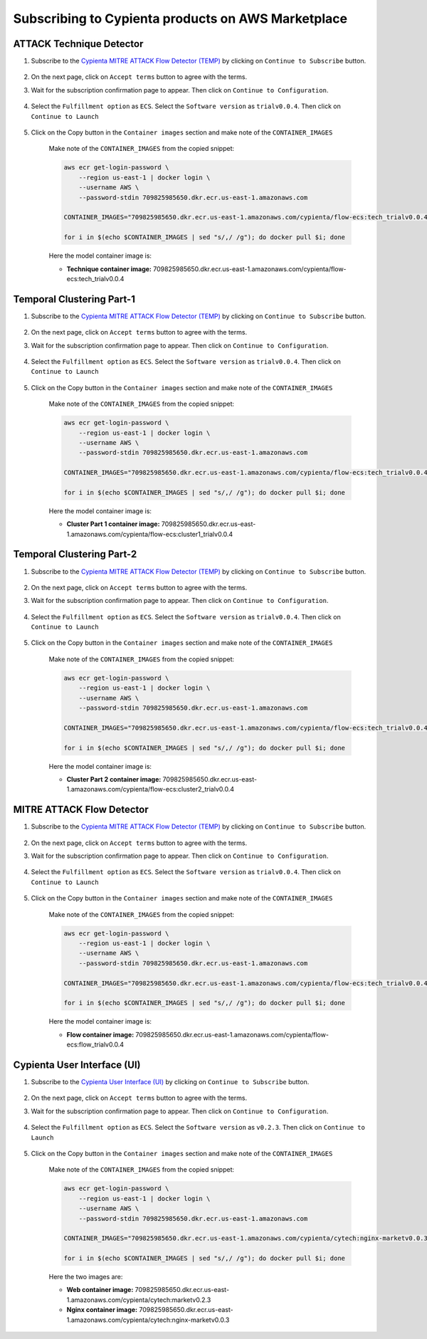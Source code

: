 Subscribing to Cypienta products on AWS Marketplace
===================================================

ATTACK Technique Detector
-------------------------

1. Subscribe to the `Cypienta MITRE ATTACK Flow Detector (TEMP) <https://aws.amazon.com/marketplace/pp/prodview-tmtfhgbkm63tm>`__ by clicking on ``Continue to Subscribe`` button.

    .. image:: resources/ui_product.png
        :alt: UI product subscribe
        :align: center

2. On the next page, click on ``Accept terms`` button to agree with the terms.

3. Wait for the subscription confirmation page to appear. Then click on ``Continue to Configuration``.

    .. image:: resources/confirm_subscribe.png
        :alt: confirm subscribe
        :align: center

4. Select the ``Fulfillment option`` as ``ECS``. Select the ``Software version`` as ``trialv0.0.4``. Then click on ``Continue to Launch``

    .. image:: resources/to_launch.png
        :alt: to launch
        :align: center

5. Click on the Copy button in the ``Container images`` section and make note of the ``CONTAINER_IMAGES``

    .. image:: resources/container_images.png
        :alt: container images
        :align: center

    Make note of the ``CONTAINER_IMAGES`` from the copied snippet:

    .. code-block::
        
        aws ecr get-login-password \
            --region us-east-1 | docker login \
            --username AWS \
            --password-stdin 709825985650.dkr.ecr.us-east-1.amazonaws.com
            
        CONTAINER_IMAGES="709825985650.dkr.ecr.us-east-1.amazonaws.com/cypienta/flow-ecs:tech_trialv0.0.4,709825985650.dkr.ecr.us-east-1.amazonaws.com/cypienta/flow-ecs:cluster1_trialv0.0.4,709825985650.dkr.ecr.us-east-1.amazonaws.com/cypienta/flow-ecs:cluster2_trialv0.0.4,709825985650.dkr.ecr.us-east-1.amazonaws.com/cypienta/flow-ecs:flow_trialv0.0.4"    

        for i in $(echo $CONTAINER_IMAGES | sed "s/,/ /g"); do docker pull $i; done

    Here the model container image is:

    - **Technique container image:** 709825985650.dkr.ecr.us-east-1.amazonaws.com/cypienta/flow-ecs:tech_trialv0.0.4


Temporal Clustering Part-1
-------------------

1. Subscribe to the `Cypienta MITRE ATTACK Flow Detector (TEMP) <https://aws.amazon.com/marketplace/pp/prodview-tmtfhgbkm63tm>`__ by clicking on ``Continue to Subscribe`` button.

    .. image:: resources/ui_product.png
        :alt: UI product subscribe
        :align: center

2. On the next page, click on ``Accept terms`` button to agree with the terms.

3. Wait for the subscription confirmation page to appear. Then click on ``Continue to Configuration``.

    .. image:: resources/confirm_subscribe.png
        :alt: confirm subscribe
        :align: center

4. Select the ``Fulfillment option`` as ``ECS``. Select the ``Software version`` as ``trialv0.0.4``. Then click on ``Continue to Launch``

    .. image:: resources/to_launch.png
        :alt: to launch
        :align: center

5. Click on the Copy button in the ``Container images`` section and make note of the ``CONTAINER_IMAGES``

    .. image:: resources/container_images.png
        :alt: container images
        :align: center

    Make note of the ``CONTAINER_IMAGES`` from the copied snippet:

    .. code-block::
        
        aws ecr get-login-password \
            --region us-east-1 | docker login \
            --username AWS \
            --password-stdin 709825985650.dkr.ecr.us-east-1.amazonaws.com
            
        CONTAINER_IMAGES="709825985650.dkr.ecr.us-east-1.amazonaws.com/cypienta/flow-ecs:tech_trialv0.0.4,709825985650.dkr.ecr.us-east-1.amazonaws.com/cypienta/flow-ecs:cluster1_trialv0.0.4,709825985650.dkr.ecr.us-east-1.amazonaws.com/cypienta/flow-ecs:cluster2_trialv0.0.4,709825985650.dkr.ecr.us-east-1.amazonaws.com/cypienta/flow-ecs:flow_trialv0.0.4"    

        for i in $(echo $CONTAINER_IMAGES | sed "s/,/ /g"); do docker pull $i; done

    Here the model container image is:
    
    - **Cluster Part 1 container image:** 709825985650.dkr.ecr.us-east-1.amazonaws.com/cypienta/flow-ecs:cluster1_trialv0.0.4


Temporal Clustering Part-2
-------------------

1. Subscribe to the `Cypienta MITRE ATTACK Flow Detector (TEMP) <https://aws.amazon.com/marketplace/pp/prodview-tmtfhgbkm63tm>`__ by clicking on ``Continue to Subscribe`` button.

    .. image:: resources/ui_product.png
        :alt: UI product subscribe
        :align: center

2. On the next page, click on ``Accept terms`` button to agree with the terms.

3. Wait for the subscription confirmation page to appear. Then click on ``Continue to Configuration``.

    .. image:: resources/confirm_subscribe.png
        :alt: confirm subscribe
        :align: center

4. Select the ``Fulfillment option`` as ``ECS``. Select the ``Software version`` as ``trialv0.0.4``. Then click on ``Continue to Launch``

    .. image:: resources/to_launch.png
        :alt: to launch
        :align: center

5. Click on the Copy button in the ``Container images`` section and make note of the ``CONTAINER_IMAGES``

    .. image:: resources/container_images.png
        :alt: container images
        :align: center

    Make note of the ``CONTAINER_IMAGES`` from the copied snippet:

    .. code-block::
        
        aws ecr get-login-password \
            --region us-east-1 | docker login \
            --username AWS \
            --password-stdin 709825985650.dkr.ecr.us-east-1.amazonaws.com
            
        CONTAINER_IMAGES="709825985650.dkr.ecr.us-east-1.amazonaws.com/cypienta/flow-ecs:tech_trialv0.0.4,709825985650.dkr.ecr.us-east-1.amazonaws.com/cypienta/flow-ecs:cluster1_trialv0.0.4,709825985650.dkr.ecr.us-east-1.amazonaws.com/cypienta/flow-ecs:cluster2_trialv0.0.4,709825985650.dkr.ecr.us-east-1.amazonaws.com/cypienta/flow-ecs:flow_trialv0.0.4"    

        for i in $(echo $CONTAINER_IMAGES | sed "s/,/ /g"); do docker pull $i; done

    Here the model container image is:

    - **Cluster Part 2 container image:** 709825985650.dkr.ecr.us-east-1.amazonaws.com/cypienta/flow-ecs:cluster2_trialv0.0.4


MITRE ATTACK Flow Detector
-------------------

1. Subscribe to the `Cypienta MITRE ATTACK Flow Detector (TEMP) <https://aws.amazon.com/marketplace/pp/prodview-tmtfhgbkm63tm>`__ by clicking on ``Continue to Subscribe`` button.

    .. image:: resources/ui_product.png
        :alt: UI product subscribe
        :align: center

2. On the next page, click on ``Accept terms`` button to agree with the terms.

3. Wait for the subscription confirmation page to appear. Then click on ``Continue to Configuration``.

    .. image:: resources/confirm_subscribe.png
        :alt: confirm subscribe
        :align: center

4. Select the ``Fulfillment option`` as ``ECS``. Select the ``Software version`` as ``trialv0.0.4``. Then click on ``Continue to Launch``

    .. image:: resources/to_launch.png
        :alt: to launch
        :align: center

5. Click on the Copy button in the ``Container images`` section and make note of the ``CONTAINER_IMAGES``

    .. image:: resources/container_images.png
        :alt: container images
        :align: center

    Make note of the ``CONTAINER_IMAGES`` from the copied snippet:

    .. code-block::
        
        aws ecr get-login-password \
            --region us-east-1 | docker login \
            --username AWS \
            --password-stdin 709825985650.dkr.ecr.us-east-1.amazonaws.com
            
        CONTAINER_IMAGES="709825985650.dkr.ecr.us-east-1.amazonaws.com/cypienta/flow-ecs:tech_trialv0.0.4,709825985650.dkr.ecr.us-east-1.amazonaws.com/cypienta/flow-ecs:cluster1_trialv0.0.4,709825985650.dkr.ecr.us-east-1.amazonaws.com/cypienta/flow-ecs:cluster2_trialv0.0.4,709825985650.dkr.ecr.us-east-1.amazonaws.com/cypienta/flow-ecs:flow_trialv0.0.4"    

        for i in $(echo $CONTAINER_IMAGES | sed "s/,/ /g"); do docker pull $i; done

    Here the model container image is:

    - **Flow container image:** 709825985650.dkr.ecr.us-east-1.amazonaws.com/cypienta/flow-ecs:flow_trialv0.0.4


Cypienta User Interface (UI)
----------------------------

1. Subscribe to the `Cypienta User Interface (UI) <https://aws.amazon.com/marketplace/pp/prodview-s4qek5tyez6zk>`__ by clicking on ``Continue to Subscribe`` button.

    .. image:: resources/ui_product.png
        :alt: UI product subscribe
        :align: center

2. On the next page, click on ``Accept terms`` button to agree with the terms.

3. Wait for the subscription confirmation page to appear. Then click on ``Continue to Configuration``.

    .. image:: resources/confirm_subscribe.png
        :alt: confirm subscribe
        :align: center

4. Select the ``Fulfillment option`` as ``ECS``. Select the ``Software version`` as ``v0.2.3``. Then click on ``Continue to Launch``

    .. image:: resources/to_launch.png
        :alt: to launch
        :align: center

5. Click on the Copy button in the ``Container images`` section and make note of the ``CONTAINER_IMAGES``

    .. image:: resources/container_images.png
        :alt: container images
        :align: center

    Make note of the ``CONTAINER_IMAGES`` from the copied snippet:

    .. code-block::
        
        aws ecr get-login-password \
            --region us-east-1 | docker login \
            --username AWS \
            --password-stdin 709825985650.dkr.ecr.us-east-1.amazonaws.com
            
        CONTAINER_IMAGES="709825985650.dkr.ecr.us-east-1.amazonaws.com/cypienta/cytech:nginx-marketv0.0.3,709825985650.dkr.ecr.us-east-1.amazonaws.com/cypienta/cytech:marketv0.2.3"    

        for i in $(echo $CONTAINER_IMAGES | sed "s/,/ /g"); do docker pull $i; done

    Here the two images are:

    - **Web container image:** 709825985650.dkr.ecr.us-east-1.amazonaws.com/cypienta/cytech:marketv0.2.3
    
    - **Nginx container image:** 709825985650.dkr.ecr.us-east-1.amazonaws.com/cypienta/cytech:nginx-marketv0.0.3
